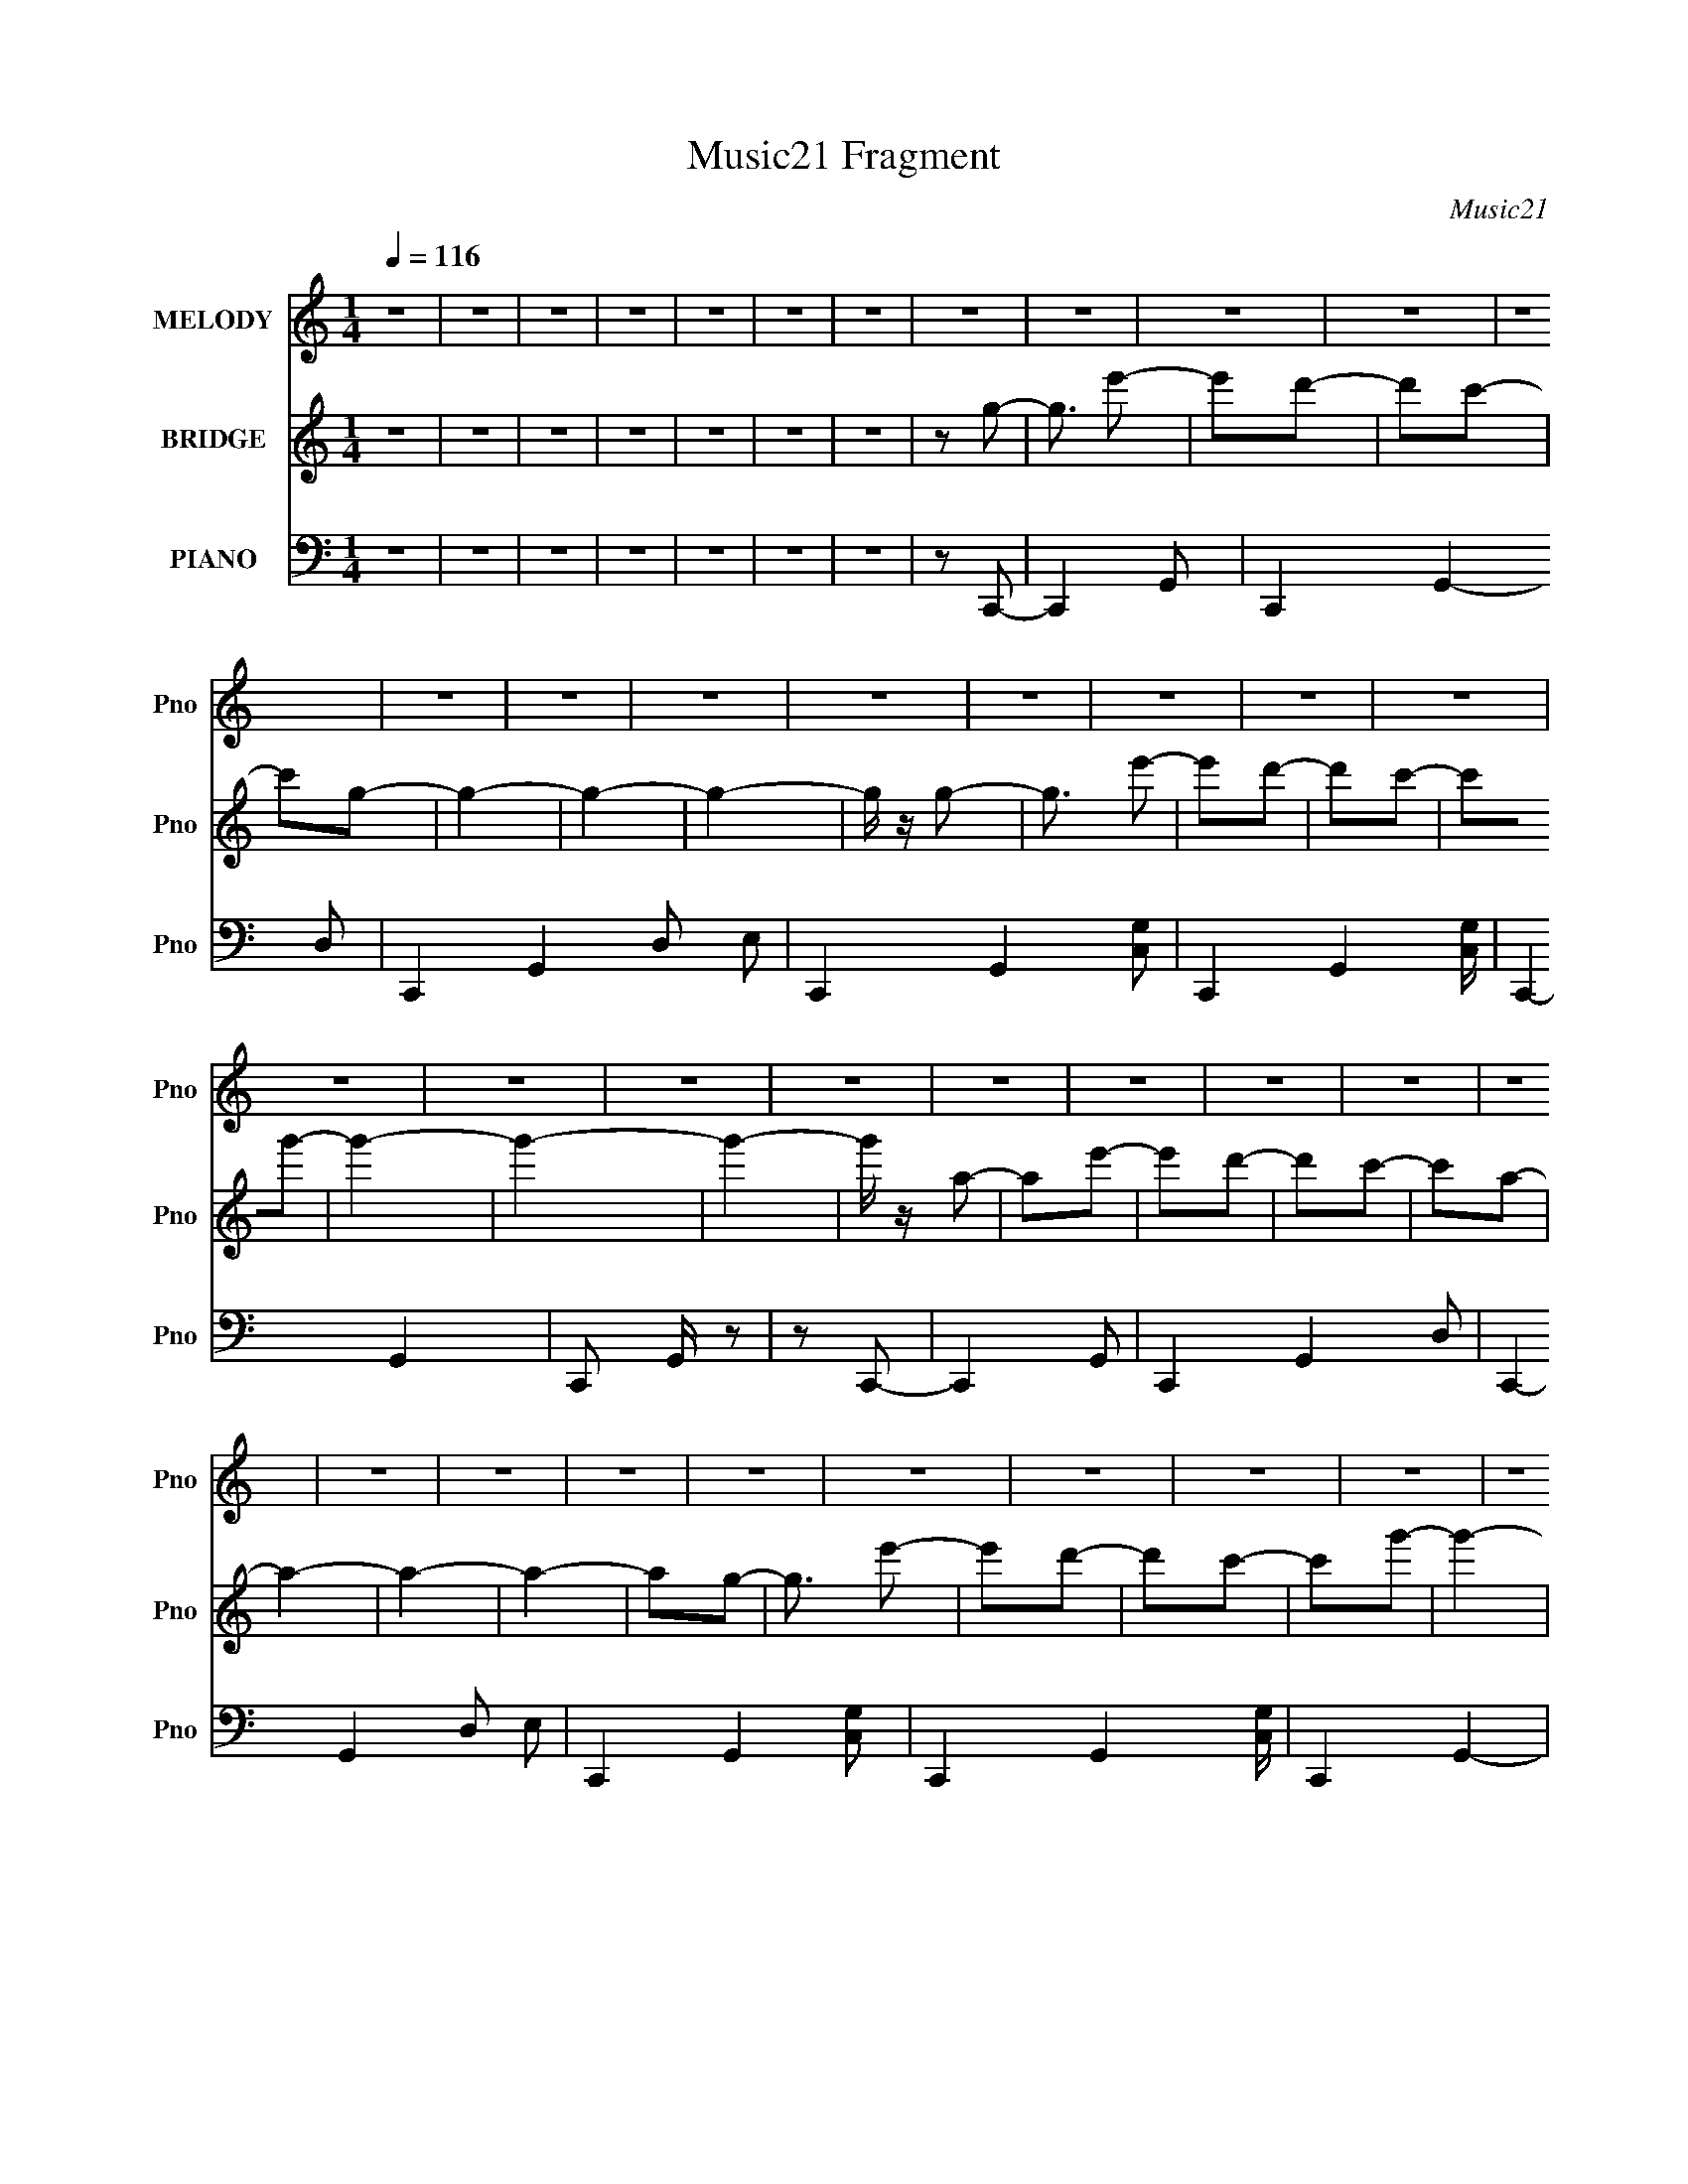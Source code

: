 X:1
T:Music21 Fragment
C:Music21
%%score 1 ( 2 3 ) ( 4 5 6 )
L:1/8
Q:1/4=116
M:1/4
I:linebreak $
K:none
V:1 treble nm="MELODY" snm="Pno"
V:2 treble nm="BRIDGE" snm="Pno"
V:3 treble 
L:1/4
V:4 bass nm="PIANO" snm="Pno"
L:1/16
V:5 bass 
V:6 bass 
L:1/16
V:1
 z2 | z2 | z2 | z2 | z2 | z2 | z2 | z2 | z2 | z2 | z2 | z2 | z2 | z2 | z2 | z2 | z2 | z2 | z2 | %19
 z2 | z2 | z2 | z2 | z2 | z2 | z2 | z2 | z2 | z2 | z2 | z2 | z2 | z2 | z2 | z2 | z2 | z2 | z2 | %38
 z2 | z2 | z2 | z2 | z2 | z2 | z2 | z2 | z2 | z2 | z2 | z2 | z2 | z2 | z2 | z2 | z G- | G3/2 e- | %56
 e2- | e2 | z2 | z2 | z2 | z e- | e/ z/ d | cB- | B3/2 z/ | B/ z/ B | A2 | G2- | G2 | z2 | %70
 z G/ z/ | G/ z/ A- | A3/2 z/ | f2- | f2- | f/ z/ e- | eg | c2- | c3/2 z/ | e/ z/ e- | e3/2 z/ | %81
 d2- | dA- | Ad- | d2- | d2- | d/ z3/2 | z G- | G3/2 e- | e2- | e2 | z2 | z2 | z e | ed | cB- | %96
 B z | B2 | z A | G2- | G2- | G z | z G- | GA- | A3/2 z/ | f2- | f2- | f/ z/ e- | eg | c2- | %110
 c3/2 z/ | e/ z/ e- | e3/2 z/ | d2- | d z | z e- | e z | d2- | dA- | Ac- | c2- | c2- | c2- | c z | %124
 z2 | z2 | z2 | z2 | z2 | z2 | z2 | z2 | z2 | z a- | ag- | ge | ge | (3:2:1g2 e- | e3/2 d | c2 | %140
 e2- | e z | z c/ z/ | cb- | b3/2 z/ | g3/2 z/ | ge- | eg- | g2- | g3/2 z/ | z2 | ga- | a2 | c'2- | %154
 c'c/ z/ | ce- | e2 | g2- | g/ z/ e | ge- | ed/ z/ | dc- | c/ (3:2:1A2 c/- | c3/2 z/ | d2- | %165
 (3:2:1d2 a- | ag- | ge | ge | (3:2:1g2 e- | e3/2 d | c2 | e2- | e z | cc/ z/ | cb- | b3/2 z/ | %177
 g3/2 z/ | ge- | eg- | g2- | g3/2 z/ | z g | ga- | a2 | c'2- | c'c/ z/ | ce- | e2 | g2- | g/ z/ e | %191
 ge- | e z | d2 | z G/ z/ | Ge- | e3/2 z/ | d2- | d/ z/ G | A2- | Ac- | c2- | c2- | c2- | c2- | %205
 c2- | c z | z2 | z2 | z2 | z2 | z2 | z2 | z2 | z2 | z2 | z2 | z2 | z2 | z2 | z2 | z2 | z2 | z2 | %224
 z2 | z2 | z2 | z2 | z2 | z2 | z2 | z2 | z2 | z2 | z2 | z2 | z2 | z2 | z2 | z G- | G3/2 e- | e2- | %242
 e2 | z2 | z2 | z e- | e/ z/ d | cB- | B3/2 z/ | B/ z/ B | A2 | G2- | G2 | z2 | z G/ z/ | %255
 G/ z/ A- | A3/2 z/ | f2- | f2- | f/ z/ e- | eg | c2- | c3/2 z/ | e/ z/ e- | e3/2 z/ | d2- | dA- | %267
 Ad- | d2- | d2- | d/ z3/2 | z G- | G3/2 e- | e2- | e2 | z2 | z2 | z e | ed | cB- | B z | B2 | %282
 z A | G2- | G2- | G z | z G- | GA- | A3/2 z/ | f2- | f2- | f/ z/ e- | eg | c2- | c3/2 z/ | %295
 e/ z/ e- | e3/2 z/ | d2- | d z | z e- | e z | d2- | dA- | Ac- | c2- | c2- | c2- | c z | z2 | z2 | %310
 z2 | z2 | z2 | z2 | z2 | z2 | z2 | z a- | ag- | ge | ge | (3:2:1g2 e- | e3/2 d | c2 | e2- | e z | %326
 z c/ z/ | cb- | b3/2 z/ | g3/2 z/ | ge- | eg- | g2- | g3/2 z/ | z2 | ga- | a2 | c'2- | c'c/ z/ | %339
 ce- | e2 | g2- | g/ z/ e | ge- | ed/ z/ | dc- | c/ (3:2:1A2 c/- | c3/2 z/ | d2- | (3:2:1d2 a- | %350
 ag- | ge | ge | (3:2:1g2 e- | e3/2 d | c2 | e2- | e z | cc/ z/ | cb- | b3/2 z/ | g3/2 z/ | ge- | %363
 eg- | g2- | g3/2 z/ | z g | ga- | a2 | c'2- | c'c/ z/ | ce- | e2 | g2- | g/ z/ e | ge- | e z | %377
 d2 | z G/ z/ | Ge- | e3/2 z/ | d2- | d/ z/ G | A2- | Ac- | c2- | c2- | c2- | c2- | c2- | c z | %391
 z2 | z2 | z2 | z2 | z2 | z2 | z2 | z2 | z2 | z2 | z2 | z2 | z2 | z2 | z2 | z2 | z2 | z2 | z2 | %410
 z2 | z2 | z2 | z _b- | b^g- | gf | ^gf | (3:2:1^g2 f- | f3/2 _e | ^c2 | f2- | f z | z ^c/ z/ | %423
 ^cc'- | c'3/2 z/ | ^g3/2 z/ | ^gf- | f^g- | g2- | g3/2 z/ | z2 | ^g_b- | b2 | ^c'2- | c'^c/ z/ | %435
 ^cf- | f2 | ^g2- | g/ z/ f | ^gf- | f_e/ z/ | _e^c- | c/ (3:2:1_B2 ^c/- | c3/2 z/ | _e2- | %445
 (3:2:1e2 _b- | b^g- | gf | ^gf | (3:2:1^g2 f- | f3/2 _e | ^c2 | f2- | f z | ^cc/ z/ | ^cc'- | %456
 c'3/2 z/ | ^g3/2 z/ | ^gf- | f^g- | g2- | g3/2 z/ | z ^g | ^g_b- | b2 | ^c'2- | c'^c/ z/ | ^cf- | %468
 f2 | ^g2- | g/ z/ f | ^gf- | f z | _e2 | z ^G/ z/ | ^Gf- | f3/2 z/ | _e2- | e/ z/ ^G | _B2- | %480
 B^c- | c2- | c2- | c2- | c2- | c2- | c z |] %487
V:2
 z2 | z2 | z2 | z2 | z2 | z2 | z2 | z g- | g3/2 e'- | e'd'- | d'c'- | c'g- | g2- | g2- | g2- | %15
 g/ z/ g- | g3/2 e'- | e'd'- | d'c'- | c'g'- | g'2- | g'2- | g'2- | g'/ z/ a- | ae'- | e'd'- | %26
 d'c'- | c'a- | a2- | a2- | a2- | ag- | g3/2 e'- | e'd'- | d'c'- | c'g'- | g'2- | g'2- | g'2- | %39
 g'/ z/ e- | e [e'b']2- c- | [e'b']2- c d- | [e'b']2- d G- | [e'b']2- G2- | [e'b']2- G2- | %45
 [e'b']2- G2- | [e'b']2- G2- | [e'b']2- G/ e- | [e'b']2- e c- | [e'b']2- c d- | [e'b']2- d G- | %51
 [e'b']2- G2- | [e'b']2- G2- | [e'b']2- G2- | [e'b']2- G2- | [e'b']/ G e- | ec- | cd- | dG- | G2- | %60
 G2- | G2- | G z | z g- | gd- | de- | eB- | B2- | B2- | B2- | B2 | z c- | c3/2 z/ | f2- | %74
 f/ z/ A- | AG- | G2- | e2- (3:2:1G/ | e2- | e/ z/ A- | A2- | f2- (3:2:1A/ | fA- | AB- | B2- | %85
 BG- | G2 | z e- | ec- | cd- | dG- | G2- | G2- | G2- | G z | z g- | gd- | de- | eB- | B2- | B2- | %101
 B2- | B2 | z c- | c3/2 z/ | f2- | f/ z/ A- | AG- | G2- | e2- (3:2:1G/ | e2- | e/ z/ A- | A2- | %113
 f2- (3:2:1A/ | fA- | AB- | B2- | BG- | G2 | z e'- | e'c'- | c'd'- | d'g- | g2- | g2- | g2- | g2 | %127
 z e'- | e'c'- | c'd'- | d'g'- | g'2- | g'2- | g'2- | g'2- | g'/ z/ [ce]- | [ce]2- | [ce]2- | %138
 [ce]2- | [ce]2- | [ce]2- | [ce]d- | de- | eg- | g2- | g2- | g2- | ge- | e2- | e3/2 d- | de- | %151
 ec- | c2- | c2- | c2- | ce- | e2- | e2- | e2- | e/ z/ f- | f2- | fd- | d2- | d3/2 g- | g2- | g2- | %166
 g3/2 z/ | z e- | e2- | e2- | ed- | d3/2 e- | e2- | ed- | dc- | cg- | g2- | g2- | ge- | e3/2 g- | %180
 g2- | g2- | g2- | gf- | f2- | f2- | f2- | fe- | e2- | e2- | e2- | e/ z/ d- | d2- | dc- | cd- | %195
 dg- | g2- | g2- | g2- | gc- | c2- e2- | c2- e2- | c/ e2 c- | c F- | F2- A2- | F/ A [GB]- | %206
 [GB]2- | [GB]g- | g3/2 e'- | e'3/2 d'- | d'c'- | c'3/2 g- | g2- e- | g2- e d- | g2- d c- | %215
 g/ [cA-]3/2 | A2- a e'- | A2- e' d'- | A2- d' c'- | A c'3/2 a- | a2- e- | a2- e d- | a2- d c- | %223
 a/ [cB-] B/- | (6:5:1B2 b a'- | a'g'- | g'3/2 e'- | e'b- | b2- A- | b2- A3/2 G- | b2- G E- | %231
 b (6:5:1[ED-]2 | D2- a g'- | D [g'C-] | C2- f' c'- | C [c'A,-] | A,2- a2- | A, a2- G,- | %238
 a2- G,2- | a G, e- | ec- | cd- | dG- | G2- | G2- | G2- | G z | z g- | gd- | de- | eB- | B2- | %252
 B2- | B2- | B2 | z c- | c3/2 z/ | f2- | f/ z/ A- | AG- | G2- | e2- (3:2:1G/ | e2- | e/ z/ A- | %264
 A2- | f2- (3:2:1A/ | fA- | AB- | B2- | BG- | G2 | z e- | ec- | cd- | dG- | G2- | G2- | G2- | G z | %279
 z g- | gd- | de- | eB- | B2- | B2- | B2- | B2 | z c- | c3/2 z/ | f2- | f/ z/ A- | AG- | G2- | %293
 e2- (3:2:1G/ | e2- | e/ z/ A- | A2- | f2- (3:2:1A/ | fA- | AB- | B2- | BG- | G2 | z e'- | e'c'- | %305
 c'd'- | d'g- | g2- | g2- | g2- | g2 | z e'- | e'c'- | c'd'- | d'g'- | g'2- | g'2- | g'2- | g'2- | %319
 g'/ z/ [ce]- | [ce]2- | [ce]2- | [ce]2- | [ce]2- | [ce]2- | [ce]d- | de- | eg- | g2- | g2- | g2- | %331
 ge- | e2- | e3/2 d- | de- | ec- | c2- | c2- | c2- | ce- | e2- | e2- | e2- | e/ z/ f- | f2- | fd- | %346
 d2- | d3/2 g- | g2- | g2- | g3/2 z/ | z e- | e2- | e2- | ed- | d3/2 e- | e2- | ed- | dc- | cg- | %360
 g2- | g2- | ge- | e3/2 g- | g2- | g2- | g2- | gf- | f2- | f2- | f2- | fe- | e2- | e2- | e2- | %375
 e/ z/ d- | d2- | dc- | cd- | dg- | g2- | g2- | g2- | gc- | c2- e2- | c2- e2- | c/ e2 f | %387
 (3:2:2g2 z | g2 | g2- | gf- | fc'- | c'2- | c'2- | c'c' | d'_e'- | e'f'- | d'2 (3:2:1f'/ | c'2 | %399
 _b[dd']- | [dd']2- | [_B_b]2- (3:2:1[dd']/ | [Bb][Gg]- | [Gg][_B_b]- | [Bb]2- | [Bb][dd']- | %406
 [dd']2- | [dd']/ z/ [^c^c']- | [cc']2- | [cc']2- | [cc']2- | [cc'][_e_e']- | [ee']2- | [ee']2- | %414
 [ee']2- | [ee']2 [^cf]- | [cf]2- | [cf]2- | [cf]2- | [cf]2- | [cf]2- | [cf]_e- | ef- | f^g- | %424
 g2- | g2- | g2- | gf- | f2- | f3/2 _e- | ef- | f^c- | c2- | c2- | c2- | cf- | f2- | f2- | f2- | %439
 f/ z/ ^f- | f2- | f_e- | e2- | e3/2 ^g- | g2- | g2- | g3/2 z/ | z f- | f2- | f2- | f_e- | %451
 e3/2 f- | f2- | f_e- | e^c- | c^g- | g2- | g2- | gf- | f3/2 ^g- | g2- | g2- | g2- | g^f- | f2- | %465
 f2- | f2- | ff- | f2- | f2- | f2- | f/ z/ _e- | e2- | e^c- | c_e- | e^g- | g2- | g2- | g2- | %479
 g^g/ z/ | z f'- | f'_e'- | e'^c'- | c'^g- | g2- | g2- | g2- | g/ z/ ^g- | g3/2 f'- | f'_e'- | %490
 e'^c'- | c'^g'- | g'2- | g'2- | g'2- | g'/ z/ _b- | bf'- | f'_e'- | e'^c'- | c'_b- | b2- | b2- | %502
 b2- | b^g- | g3/2 f'- | f'_e'- | e'^c'- | c'^g'- | g'2- | g'2- | g'2- | g'/ z/ f- | %512
 f [f'c'']2- ^c- | [f'c'']2- c _e- | [f'c'']2- e ^G- | [f'c'']2- G2- | [f'c'']2- G2- | %517
 [f'c'']2- G2- | [f'c'']2- G2- | [f'c'']2- G/ f- | [f'c'']2- f ^c- | [f'c'']2- c _e- | %522
 [f'c'']2- e ^G- | [f'c'']2- G2- | [f'c'']2- G2- | [f'c'']2- G2- | [f'c'']2- G2- | [f'c'']/ G z |] %528
V:3
 x | x | x | x | x | x | x | x | x5/4 | x | x | x | x | x | x | x | x5/4 | x | x | x | x | x | x | %23
 x | x | x | x | x | x | x | x | x | x5/4 | x | x | x | x | x | x | z/ [e'b']/- | x2 | x2 | x2 | %43
 x2 | x2 | x2 | x2 | x7/4 | x2 | x2 | x2 | x2 | x2 | x2 | x2 | x5/4 | x | x | x | x | x | x | x | %63
 x | x | x | x | x | x | x | x | x | x | x | x | x | x | x7/6 | x | x | x | x7/6 | x | x | x | x | %86
 x | x | x | x | x | x | x | x | x | x | x | x | x | x | x | x | x | x | x | x | x | x | x | x7/6 | %110
 x | x | x | x7/6 | x | x | x | x | x | x | x | x | x | x | x | x | x | x | x | x | x | x | x | x | %134
 x | x | x | x | x | x | x | x | x | x | x | x | x | x | x | x5/4 | x | x | x | x | x | x | x | x | %158
 x | x | x | x | x | x5/4 | x | x | x | x | x | x | x | x5/4 | x | x | x | x | x | x | x | x5/4 | %180
 x | x | x | x | x | x | x | x | x | x | x | x | x | x | x | x | x | x | x | z/ e/- | x2 | x2 | %202
 x7/4 | z/ A/- | x2 | x5/4 | x | x | x5/4 | x5/4 | x | x5/4 | x3/2 | x2 | x2 | z/ a/- | x2 | x2 | %218
 x2 | x7/4 | x3/2 | x2 | x2 | z/ b/- | x11/6 | x | x5/4 | x | x3/2 | x9/4 | x2 | z/ a/- x/3 | x2 | %233
 z/ f'/- | x2 | z/ a/- | x2 | x2 | x2 | x3/2 | x | x | x | x | x | x | x | x | x | x | x | x | x | %253
 x | x | x | x | x | x | x | x | x7/6 | x | x | x | x7/6 | x | x | x | x | x | x | x | x | x | x | %276
 x | x | x | x | x | x | x | x | x | x | x | x | x | x | x | x | x | x7/6 | x | x | x | x7/6 | x | %299
 x | x | x | x | x | x | x | x | x | x | x | x | x | x | x | x | x | x | x | x | x | x | x | x | %323
 x | x | x | x | x | x | x | x | x | x | x5/4 | x | x | x | x | x | x | x | x | x | x | x | x | x | %347
 x5/4 | x | x | x | x | x | x | x | x5/4 | x | x | x | x | x | x | x | x5/4 | x | x | x | x | x | %369
 x | x | x | x | x | x | x | x | x | x | x | x | x | x | z/ e/- | x2 | x2 | x7/4 | z/ ^g/- | x | %389
 x | x | x | x | x | x | x | x | x7/6 | x | x | x | x7/6 | x | x | x | x | x | x | x | x | x | x | %412
 x | x | x | x3/2 | x | x | x | x | x | x | x | x | x | x | x | x | x | x5/4 | x | x | x | x | x | %435
 x | x | x | x | x | x | x | x | x5/4 | x | x | x | x | x | x | x | x5/4 | x | x | x | x | x | x | %458
 x | x5/4 | x | x | x | x | x | x | x | x | x | x | x | x | x | x | x | x | x | x | x | x | x | x | %482
 x | x | x | x | x | x | x5/4 | x | x | x | x | x | x | x | x | x | x | x | x | x | x | x | x5/4 | %505
 x | x | x | x | x | x | z/ [f'c'']/- | x2 | x2 | x2 | x2 | x2 | x2 | x2 | x7/4 | x2 | x2 | x2 | %523
 x2 | x2 | x2 | x2 | x5/4 |] %528
V:4
 z4 | z4 | z4 | z4 | z4 | z4 | z4 | z2 C,,2- | C,,4- G,,2- | C,,4- G,,4- D,2- | %10
 C,,4- G,,4- D,2 E,2 | C,,4- G,,4- [C,G,]2- | C,,4- G,,4- [C,G,] | C,,4- G,,4- | C,,2 G,, z2 | %15
 z2 C,,2- | C,,4- G,,2- | C,,4- G,,4- D,2- | C,,4- G,,4- D,2 E,2 | C,,4- G,,4- [C,G,]2- | %20
 C,,4- G,,4- [C,G,] | C,,4- G,,4- | C,,2 G,, z2 | z2 C,,2- | C,,4- G,,2- | C,,4- G,,4- D,2- | %26
 C,,4- G,,4- D,2 E,2- | C,,4- G,,4- E, [C,G,]2- | C,,4- G,,4- [C,G,]4- | C,,3 G,,3 [C,G,]2 z | z4 | %31
 z2 C,,2- | C,,4- G,,2- | C,,4- G,,4- D,2- | C,,4- G,,4- D,2 E,2- | C,,4- G,,4- E, [C,G,]2- | %36
 C,,4- G,,4- [C,G,]4- | C,,3 G,,3 [C,G,]2 z | z4 | z2 C,,2- | (24:19:1[C,,G,,-]16 G,4 E2 | %41
 G,,4- C D2- | (6:5:1G,,4 D4- G,2- | D4- G,4 C,,2- | D C,,4- G,,2- | C,,4- G,,4- D,2 | %46
 C,,2 G,, z2 | z2 C,,2- | C,,4- (6:5:1C,4 G,4- G,,2- | C,,4- G,4- G,,4- C,2- | %50
 C,,4- G,2 G,,4- C,2 C | (24:19:1[G,,C-]16 C,,8- C,,4- C,, | C4- E4- G2- | C2 E4 G4- c2- | %54
 (6:5:1G4 c4 | z2 C,2- | C,4- G,2- | C,4- G,4 D2- | C,4- D4- G,2- | C,4- D2 G,4- C2- | %60
 C,4- G,4- C4- E4- | C,4- G,4- C4- E4- | C, (3:2:1G, C4- E4- | C2 E4- E,,2- | E4- E,,4- B,,2- | %65
 E4- E,,4- B,,4- G,2- | E2 E,,4- B,,4- G,3 B,2- | E,,4- B,,4- B,4- E2- | E,,4- B,,4- B,4- E4- | %69
 E,,2 B,,2 B, E z2 | z4 | z2 F,,2- | F,,4- [A,C]4- C,2- | F,,4- [A,C]2 C,4- F,2- | F,,4- C,4- F,4 | %75
 (3:2:2F,, C, x2/3 E,,2- | E,,4- G,2 B,4- B,,2- | E,,4- B,2 B,,4- E,2- | E,,4- B,,4- E,4- | %79
 E,,2 [B,,D,,-]2 E,2 | D,,4- [D,F,]4- A,,2- | D,,4- [D,F,]2 A,,4- A,2- | (3:2:2D,, A,, A, z3 | %83
 z2 G,,2- | G,,4- G,4- (6:5:1B,4 D,2- | G,,4 G,2 (6:5:1D,4 [B,D]2- | [B,D]4- G,2- | %87
 [B,D] G, z C,2- | C,4- G,2- | C,4- G,4- D2- | C,4- G,4- D2 [CE]2- | C,4- G,4- [CE] | %92
 C,4- G, G,2- | C,4 (6:5:1G,4 [CE]2- | [CE] z3 | z2 E,,2- | E,,4- G4- B,,2- | %97
 E,,4- (3:2:1G B,,4- B,2- | E,,4- B,,4- B,3 E2- | E,,4- B,,4- E4 | E,,4- B,,4- B,2- | %101
 E,,4- B,,4- B,3 G2- | E,, (3:2:1B,, G2 B, z | z2 F,,2- | F,,4- F,3 A,4- C,2- | %105
 F,,4- A,3 C,4- F,2- | F,,4- C,4- F,4- C2- | (3:2:1F,, C, F,2 C2 E,,2- | E,,4- B,,2- | %109
 E,,4- B,,4- G,2- | E,,4 B,,4 G,2 E,2 | z2 D,,2- | D,,4- D,4 F,4- A,,2- | %113
 D,,4- (6:5:1F,4 A,,4- A,2- | D,,3 A,,2 A,2 F, z | z2 G,,2- | G,,4- G,4- D,2- | %117
 G,,4- G,3 D,4- D2- | G,,4- D,4- (6:5:1D4 G,2- | (3:2:2G,, D, [G,C,-]3 | C,4- C4- G,2- | %121
 C,4- C2 G,4- D2 | C,4- G,3 E2- | C,4- E | C,4- G,2 | [C,G,]6 | C z3 | z2 F,,2- | %128
 F,,4- (6:5:1F,4 C4- C,2- | F,,4- C2 C,4- A,2- | F,,4- C,4- A, F2- | F,,4- C,4- F | %132
 F,,4- C,4- F,2- | (6:5:1[C,A,-]4 [A,-F,]2/3 F,/3 F,,8- F,, | [A,C,-]3 [C,C]- C3- C | %135
 (3:2:1C,2 [F,C,,-] C,,5/3- | (3:2:1[G,G,,-] [G,,-CC,,-]10/3 C,,20/3- C,, | C2 G,,4- (3:2:1G, | %138
 [G,,E] (3:2:2E5/2 z2 | (3:2:1[G,C] C/3 z C,2- | (3:2:1[EG,] (3:2:1[G,C,-]3 C,6- C,2 | C z3 | %142
 C2 G G, z | z2 E,,2- | [G,B,,-]2 [B,,E,,]2- E,,6- E,,4- E,, | B,3 B,,4- | G,3 B,,4- | %147
 [B,,E,] E,2 z | [EB,,-]2 [B,,E,,]2- E,,6- E,, | B,4- B,, | [B,G,-] G,3- | G, E,2 F,,2- | %152
 [F,,C,]8- F,,3 | C3 C,4- F,3 | A,2 C,3 F,2- | [F,A,] z E,,2- | [E,,B,,-]12 (3:2:1E, G,2 | %157
 B,4- B,,4- E,4- | [B,G,]2 (3:2:1[G,B,,] B,,7/3 E, | [EE,]2 D,,2- | [DA,,-]2 [A,,D,,]2- D,,6- D,, | %161
 D4 A,,4 (3:2:1A, | F4- | [FD-] [D-A,]3 | [DD,-]2 [D,-G,,]2 (24:17:1G,,224/17 | [D,G,D] [G,D]2 z | %166
 [D,G,] z G,2 | z2 C,2- | (3:2:1[CG,] (3:2:1[G,C,-]3 C,6- C, | D4 | C4 | (3:2:2G,4 z2 | %172
 (24:13:1[C,G,]16 E | G,3 z | (3:2:2C4 z2 | z2 E,,2- | (24:19:1[E,,B,,-]16 E3 | [B,G]3 B,,4- | %178
 E B,,4 | (3:2:2B,4 z2 | [EB,,-]2 [B,,E,,]2- E,,6- E,,3 | [B,E]3 B,,4- | [B,,G]3 x | z2 F,,2- | %184
 (24:17:1[F,,C,-]16 A,2 | C3 C,4- | A, (3:2:2C,4 z2 | z2 E,,2- | (24:17:1[E,,B,,-]16 E3 | %189
 (6:5:1[B,,B,]8 | (3:2:2E4 z2 | z2 D,,2- | [D,,A,,-]8 D2 | F4 A,,4 | D2A,2 | D4- | %196
 [DD,-]2 [D,-G,,]2 (24:19:1G,,256/19 | [G,D]4- D,4- | [G,D]2 D,4 B,2 | G, z C,2- | %200
 (3:2:1[CG,] (3:2:1[G,C,-]3 C,6- C,4- C, | D4- | (3:2:1C4 D (3:2:1z2 | (3:2:1[G,E] E10/3 | %204
 [G,,D,]14 | [G,D]3 z | [D,G,] z D,2- | [D,G,]2C,,2- | (24:19:2[C,,G,,-]16 G, C3 | [G,,-G,]8 G,, | %210
 C2G,2- | E4- G,4 | (3:2:1[EG,,-]4 [G,,C,,]4/3- C,,20/3- C,,3 | (3:2:1[G,,G,C]2 [G,C]5/3 z | %214
 [G,,G,]2 G,2- | G,2 C,,2- | (24:19:1[C,,C,-]16 C2 | [C,F,]8- C, | F,2 [CG,] z | F,4 | %220
 (24:19:1[C,,C,-]16 | [F,C]3 C,4- | A,2 C,4- F,2- | C, F,2 C,,2- | [C,,D,]8- C,,4- C,, | %225
 [D,-G,]8 D, | C2G,2- | (3:2:1[G,C] C/3 z C,,2- | (24:19:1[C,,D,-]16 B,2 | [D,G,-B,-] [G,B,]3- | %230
 (3:2:1[G,B,D,]2 [D,D]5/3 (3:2:1D3/2 | (3:2:1[G,B,] B,/3 z F,,2- | (24:19:1[F,,C,-]16 A,2 | %233
 C4 C,4- (3:2:1F, | [C,F]4- C, | (6:5:1[FC-]8 F,4 | (3:2:1[CC,-]4 [C,-F,,]4/3 F,,38/3 | %237
 [C,-F,]8 C,2 | (3:2:1C4 F4- F,2- | C2 F F, C, z | (3:2:2G,4 z2 | D4 | C2 z2 | (3:2:2G,4 z2 | %244
 [EG,] (3:2:1[G,C,-]5/2 C,19/3- C,3 | [G,E]3 z | C4- | (3:2:1C2 G,3 E,,2- | (24:19:1[E,,B,,-]16 | %249
 E4- B,,4- (6:5:1E,4 | B,4 E4- B,, | (6:5:1[EE,]8 | [E,,B,,]8- E,, | B,4- B,,4- E,4 | %254
 (3:2:1[B,E-]4 [E-B,,]4/3 | (3:2:1[EB,]4 [B,E,]/3 (3:2:1E,/ x2/3 | (24:19:1[F,,C,-]16 | %257
 C4- C,4- (3:2:1F, | A,4- C C,4- | [A,C] C, E,,2- | (24:13:1[E,,B,,-]16 F E2 | E3 B,,4 B, | %262
 (3:2:2G4 z2 | z2 D,2- | (3:2:1[DA,] (3:2:1[A,D,-]3 D,6- D,3 | F4 | A,2D2- | A,3 D z | [G,,D,-]14 | %269
 D4- D,4 (3:2:1G, | [DG,]6 | G,2 D,2 C,2- | [C,-G,]8 C,3 | E3 z | (3:2:2C4 z2 | [G,C]2 C2 | %276
 [C,-G,]8 C,2 | E4 | C2G, z | z2 E,,2- | [E,,B,,-]6 E3 | G4 B,,2 (3:2:1B, | E2B,2- | E4 (3:2:1B, | %284
 [E,,B,,]8- E,,3 | [B,,B,] [B,E,]3 (12:7:1E,20/7 | A,3 B,,2 z | E, z F,,2- | C,4- F,,4- | %289
 [F,C]3 C,4- F,,4- | [C,A,]4 F,,4 | F, x E,,2- | [G,B,,-]2 [B,,E,,]2- E,,6- E,,2 | %293
 G,2 B,,4- (3:2:1E, | (3:2:1[B,,G,]2 x2/3 E, z | z2 D,2- | (3:2:1[A,DA,] (3:2:1[A,D,-]3 D,6- D,2 | %297
 F4 | D2A,2- | D4- A, | (3:2:1[DD,-]4 [D,-G,,]4/3 G,,38/3 | (3:2:1[D,G,]2 G,8/3 | %302
 (3:2:1[DD,-]4 D,4/3- | [D,B,]2 [G,C,-]2 | C,4- C4- G,2- | C,4- C2 G,4- D2 | C,4- G,3 E2- | %307
 C,4- E | C,4- G,2 | [C,G,]6 | C z3 | z2 F,,2- | F,,4- (6:5:1F,4 C4- C,2- | F,,4- C2 C,4- A,2- | %314
 F,,4- C,4- A, F2- | F,,4- C,4- F | F,,4- C,4- F,2- | (6:5:1[C,A,-]4 [A,-F,]2/3 F,/3 F,,8- F,, | %318
 [A,C,-]3 [C,C]- C3- C | (3:2:1C,2 [F,C,,-] C,,5/3- | (3:2:1[G,G,,-] [G,,-CC,,-]10/3 C,,20/3- C,, | %321
 C2 G,,4- (3:2:1G, | [G,,E] (3:2:2E5/2 z2 | (3:2:1[G,C] C/3 z C,2- | %324
 (3:2:1[EG,] (3:2:1[G,C,-]3 C,6- C,2 | C z3 | C2 G G, z | z2 E,,2- | %328
 [G,B,,-]2 [B,,E,,]2- E,,6- E,,4- E,, | B,3 B,,4- | G,3 B,,4- | [B,,E,] E,2 z | %332
 [EB,,-]2 [B,,E,,]2- E,,6- E,, | B,4- B,, | [B,G,-] G,3- | G, E,2 F,,2- | [F,,C,]8- F,,3 | %337
 C3 C,4- F,3 | A,2 C,3 F,2- | [F,A,] z E,,2- | [E,,B,,-]12 (3:2:1E, G,2 | B,4- B,,4- E,4- | %342
 [B,G,]2 (3:2:1[G,B,,] B,,7/3 E, | [EE,]2 D,,2- | [DA,,-]2 [A,,D,,]2- D,,6- D,, | %345
 D4 A,,4 (3:2:1A, | F4- | [FD-] [D-A,]3 | [DD,-]2 [D,-G,,]2 (24:17:1G,,224/17 | [D,G,D] [G,D]2 z | %350
 [D,G,] z G,2 | z2 C,2- | (3:2:1[CG,] (3:2:1[G,C,-]3 C,6- C, | D4 | C4 | (3:2:2G,4 z2 | %356
 (24:13:1[C,G,]16 E | G,3 z | (3:2:2C4 z2 | z2 E,,2- | (24:19:1[E,,B,,-]16 E3 | [B,G]3 B,,4- | %362
 E B,,4 | (3:2:2B,4 z2 | [EB,,-]2 [B,,E,,]2- E,,6- E,,3 | [B,E]3 B,,4- | [B,,G]3 x | z2 F,,2- | %368
 (24:17:1[F,,C,-]16 A,2 | C3 C,4- | A, (3:2:2C,4 z2 | z2 E,,2- | (24:17:1[E,,B,,-]16 E3 | %373
 (6:5:1[B,,B,]8 | (3:2:2E4 z2 | z2 D,,2- | [D,,A,,-]8 D2 | F4 A,,4 | D2A,2 | D4- | %380
 [DD,-]2 [D,-G,,]2 (24:19:1G,,256/19 | [G,D]4- D,4- | [G,D]2 D,4 B,2 | G, z F,,2- | %384
 (24:19:2[F,,C,-]16 F, C3 | [C,F,-A,-] [F,A,]3- | (3:2:1[F,A,C,-]2 [C,-C]8/3 | C, F, F,,2- | %388
 [F,CC,] [C,F,,-]3 F,,5- F,,3 | [F,^G,C]3 z | [C,F,] z F,2- | F, x _B,,2- | [B,,-F,]4 B,, | %393
 [F,_B,]3 z | _B,2 D2 F,2- | [F,D] D3 | [B,,-_B,]4 B,, | (3:2:2[F,_B,D]4 z2 | [B,,F,] z F,2 | %399
 z2 _E,,2- | [E,,_B,,-]12 [G,B,E] | _E3 B,,4- | [_B,_E] B,,4- G,2- | [B,,_E] (6:5:1[G,_E,,-]4 | %404
 [G_B,,-]3 [_B,,E,,]- E,,7- E,, | _B,2 B,,4- G,3 | [B,,_B,_E] (3:2:2[_B,_E]5/2 z2 | z2 ^G,,2- | %408
 (3:2:1[G,E_E,-] [_E,G,,]10/3- G,,14/3- G,,2 | [^G,C_E]2 E,4- | [E,^G,C_E]2 z2 | ^G,2^G,,2- | %412
 (12:7:1[G,,^G,-_E-^G-]8 [G,CE] | [G,EG] [CEG] ^G,,2- | [G,,_E,-]6 [G,CE] G2 | [E,_E]2 [G,^C,,-]2 | %416
 (3:2:1[G,^G,,-] [^G,,-CC,,-]10/3 C,,20/3- C,, | ^C2 G,,4- (3:2:1G, | [G,,F] (3:2:2F5/2 z2 | %419
 (3:2:1[G,^C] ^C/3 z ^C,2- | (3:2:1[F^G,] (3:2:1[^G,C,-]3 C,6- C,2 | ^C z3 | ^C2 G ^G, z | %423
 z2 F,,2- | [G,C,-]2 [C,F,,]2- F,,6- F,,4- F,, | C3 C,4- | ^G,3 C,4- | [C,F,] F,2 z | %428
 [FC,-]2 [C,F,,]2- F,,6- F,, | C4- C, | [C^G,-] ^G,3- | G, F,2 ^F,,2- | [F,,^C,]8- F,,3 | %433
 ^C3 C,4- F,3 | _B,2 C,3 ^F,2- | [F,_B,] z F,,2- | [F,,C,-]12 (3:2:1F, G,2 | C4- C,4- F,4- | %438
 [C^G,]2 (3:2:1[^G,C,] C,7/3 F, | [FF,]2 _E,,2- | [E_B,,-]2 [_B,,E,,]2- E,,6- E,, | %441
 _E4 B,,4 (3:2:1B, | ^F4- | [F_E-] [_E-B,]3 | [E_E,-]2 [_E,-G,,]2 (24:17:1G,,224/17 | %445
 [E,^G,_E] [^G,_E]2 z | [E,^G,] z G,2 | z2 ^C,2- | (3:2:1[C^G,] (3:2:1[^G,C,-]3 C,6- C, | _E4 | %450
 ^C4 | (3:2:2^G,4 z2 | (24:13:1[C,^G,]16 F | ^G,3 z | (3:2:2^C4 z2 | z2 F,,2- | %456
 (24:19:1[F,,C,-]16 F3 | [C^G]3 C,4- | F C,4 | (3:2:2C4 z2 | [FC,-]2 [C,F,,]2- F,,6- F,,3 | %461
 [CF]3 C,4- | [C,^G]3 x | z2 ^F,,2- | (24:17:1[F,,^C,-]16 B,2 | ^C3 C,4- | _B, (3:2:2C,4 z2 | %467
 z2 F,,2- | (24:17:1[F,,C,-]16 F3 | (6:5:1[C,C]8 | (3:2:2F4 z2 | z2 _E,,2- | [E,,_B,,-]8 E2 | %473
 ^F4 B,,4 | _E2_B,2 | _E4- | [E_E,-]2 [_E,-G,,]2 (24:19:1G,,256/19 | [^G,_E]4- E,4- | %478
 [G,E]2 E,4 C2 | ^G, z ^C,,2- | C,,4- ^G,,2- | C,,4- G,,4- _E,2- | C,,4- G,,4- E,2 F,2 | %483
 C,,4- G,,4- [^C,^G,]2- | C,,4- G,,4- [C,G,] | C,,4- G,,4- | C,,2 G,, z2 | z2 ^C,,2- | %488
 C,,4- ^G,,2- | C,,4- G,,4- _E,2- | C,,4- G,,4- E,2 F,2 | C,,4- G,,4- [^C,^G,]2- | %492
 C,,4- G,,4- [C,G,] | C,,4- G,,4- | C,,2 G,, z2 | z2 ^C,,2- | C,,4- ^G,,2- | C,,4- G,,4- _E,2- | %498
 C,,4- G,,4- E,2 F,2- | C,,4- G,,4- F, [^C,^G,]2- | C,,4- G,,4- [C,G,]4- | C,,3 G,,3 [C,G,]2 z | %502
 z4 | z2 ^C,,2- | C,,4- ^G,,2- | C,,4- G,,4- _E,2- | C,,4- G,,4- E,2 F,2- | %507
 C,,4- G,,4- F, [^C,^G,]2- | C,,4- G,,4- [C,G,]4- | C,,3 G,,3 [C,G,]2 z | z4 | z2 ^C,,2- | %512
 (24:19:1[C,,^G,,-]16 G,4 F2 | G,,4- C _E2- | (6:5:1G,,4 E4- ^G,2- | E4- G,4 ^C,,2- | %516
 E C,,4- ^G,,2- | C,,4- G,,4- _E,2 | C,,2 G,, z2 | z2 ^C,,2- | C,,4- (6:5:1C,4 G,4- ^G,,2- | %521
 C,,4- G,4- G,,4- ^C,2- | C,,4- G,2 G,,4- C,2 ^C | (24:19:1[G,,^C-]16 C,,8- C,,4- C,, | %524
 C4- F4- ^G2- | C2 F4 G4- ^c2- | (6:5:1G4 c4- | (3:2:1c x2/3 (3:2:1[^C,,^G,^C]4- | [C,,G,C]4- F4- | %529
 [C,,G,C]4- F4- | (3:2:1[C,,G,C]/ F z3 |] %531
V:5
 x2 | x2 | x2 | x2 | x2 | x2 | x2 | x2 | x3 | x5 | x6 | x5 | x9/2 | x4 | x5/2 | x2 | x3 | x5 | x6 | %19
 x5 | x9/2 | x4 | x5/2 | x2 | x3 | x5 | x6 | x11/2 | x6 | x9/2 | x2 | x2 | x3 | x5 | x6 | x11/2 | %36
 x6 | x9/2 | x2 | z G,- | z C- x22/3 | x7/2 | x14/3 | x5 | x7/2 | x5 | x5/2 | z C,- | x20/3 | x7 | %50
 x13/2 | z E- x65/6 | x5 | x6 | x11/3 | x2 | x3 | x5 | x5 | z E- x4 | x8 | x8 | x29/6 | x4 | x5 | %65
 x7 | x15/2 | x7 | x8 | x4 | x2 | z [A,C]- | x5 | x6 | x6 | z G,- | x6 | x6 | x6 | z [D,F,]- x | %80
 x5 | x6 | x8/3 | z G,- | x20/3 | x17/3 | x3 | x5/2 | x3 | x5 | x6 | x9/2 | x7/2 | x14/3 | x2 | %95
 z G- | x5 | x16/3 | x13/2 | x6 | x5 | x13/2 | x17/6 | z F,- | x13/2 | x13/2 | x7 | x23/6 | x3 | %109
 x5 | x6 | z D,- | x7 | x20/3 | x9/2 | z G,- | x5 | x13/2 | x20/3 | z C- x/6 | x5 | x6 | x9/2 | %123
 x5/2 | x3 | z C- x | x2 | z F,- | x20/3 | x6 | x11/2 | x9/2 | x5 | z C- x14/3 | z F,- x2 | z G,- | %136
 z G,- x23/6 | x10/3 | z G,- | z G,/ z/ | z C/ z/ x10/3 | G2- | x5/2 | z E, | z E, x11/2 | x7/2 | %146
 x7/2 | z E,,- | z E, x7/2 | x5/2 | z E,- | x5/2 | z F,- x7/2 | x5 | x7/2 | z E,- | z E,- x16/3 | %157
 x6 | z E- x | z D- | z A,- x7/2 | x13/3 | z A,- | z G,,- | z G,/ z/ x14/3 | z D,- | [DG]3/2 z/ | %167
 z G,/ z/ | z C/ z/ x17/6 | x2 | x2 | z C,- | z C/ z/ x17/6 | D2 | z G,/ z/ | z B, | %176
 z B,/ z/ x35/6 | x7/2 | x5/2 | z E,,- | z B,/ z/ x9/2 | x7/2 | z B,/ z/ | z F, | z F,/ z/ x14/3 | %185
 x7/2 | x5/2 | z B, | z B,/ z/ x31/6 | G2 x4/3 | z B,/ z/ | z A, | z A, x3 | x4 | x2 | z G,,- | %196
 z G,/ z/ x16/3 | x4 | x4 | z C- | z C/ z/ x29/6 | x2 | z G,- x/ | z G,,- | z G,/ z/ x5 | z D,- | %206
 B,2 | z G,- | z G, x37/6 | E z x5/2 | x2 | z C,,- x2 | z G, x29/6 | z G,,- | (3:2:2C2 z | z C- | %216
 z F,/ z/ x16/3 | C2- x5/2 | z A, | z C,,- | z F,/ z/ x13/3 | x7/2 | x4 | x5/2 | z G,/ z/ x9/2 | %225
 C2- x5/2 | x2 | z G, | z G,/ z/ x16/3 | D2- | z G,- | z F, | z F,- x16/3 | x13/3 | z F,- x/ | %235
 z F,,- x10/3 | z F,/ z/ x19/3 | C2- x3 | x13/3 | x3 | z C | x2 | x2 | z C,- | z C/ z/ x4 | x2 | %246
 z G,- | x19/6 | z E,- x13/3 | x17/3 | x9/2 | z E,,- x4/3 | z E,- x5/2 | x6 | z E,- | z F,,- | %256
 z F,- x13/3 | x13/3 | x9/2 | F2- | z B,- x23/6 | x4 | z B,/ z/ | z A,/ z/ | z D x23/6 | x2 | x2 | %267
 z G,,- x/ | z G,- x5 | x13/3 | z D,- x | x3 | z C x7/2 | x2 | z G,- | z C,- | z C x3 | x2 | x2 | %279
 z B, | z B,- x5/2 | x10/3 | x2 | z E,,- x/3 | z E,- x7/2 | z B,,- x5/6 | x3 | x2 | z F,/ z/ x2 | %289
 x11/2 | z F,- x2 | z E, | z E,- x4 | x10/3 | E3/2 z/ | z [A,D]- | z D/ z/ x10/3 | x2 | x2 | %299
 z G,,- x/ | z G,/ z/ x19/3 | D2- | z G,- | z C- | x5 | x6 | x9/2 | x5/2 | x3 | z C- x | x2 | %311
 z F,- | x20/3 | x6 | x11/2 | x9/2 | x5 | z C- x14/3 | z F,- x2 | z G,- | z G,- x23/6 | x10/3 | %322
 z G,- | z G,/ z/ | z C/ z/ x10/3 | G2- | x5/2 | z E, | z E, x11/2 | x7/2 | x7/2 | z E,,- | %332
 z E, x7/2 | x5/2 | z E,- | x5/2 | z F,- x7/2 | x5 | x7/2 | z E,- | z E,- x16/3 | x6 | z E- x | %343
 z D- | z A,- x7/2 | x13/3 | z A,- | z G,,- | z G,/ z/ x14/3 | z D,- | [DG]3/2 z/ | z G,/ z/ | %352
 z C/ z/ x17/6 | x2 | x2 | z C,- | z C/ z/ x17/6 | D2 | z G,/ z/ | z B, | z B,/ z/ x35/6 | x7/2 | %362
 x5/2 | z E,,- | z B,/ z/ x9/2 | x7/2 | z B,/ z/ | z F, | z F,/ z/ x14/3 | x7/2 | x5/2 | z B, | %372
 z B,/ z/ x31/6 | G2 x4/3 | z B,/ z/ | z A, | z A, x3 | x4 | x2 | z G,,- | z G,/ z/ x16/3 | x4 | %382
 x4 | z F,- | z F,/ z/ x37/6 | C2- | z F,- | z [F,C]- | z [F,C]/ z/ x4 | z C,- | (3:2:2[^G,C]2 z | %391
 z _B, | z _B,/ z/ x/ | D2- | x3 | z _B,,- | z F,/ z/ x/ | z _B,,- | (3:2:2_B,2 z | z [G,_B,_E]- | %400
 z G,/ z/ x9/2 | x7/2 | x7/2 | G2- x/6 | z G,- x4 | x9/2 | z G,/ z/ | z [^G,_E]- | %408
 z ^G,/ z/ x10/3 | x3 | ^G3/2 z/ | z [^G,C_E]- | z [C_E^G]- x5/6 | z [^G,C_E]- | z ^G,- x5/2 | %415
 z ^G,- | z ^G,- x23/6 | x10/3 | z ^G,- | z ^G,/ z/ | z ^C/ z/ x10/3 | ^G2- | x5/2 | z F, | %424
 z F, x11/2 | x7/2 | x7/2 | z F,,- | z F, x7/2 | x5/2 | z F,- | x5/2 | z ^F,- x7/2 | x5 | x7/2 | %435
 z F,- | z F,- x16/3 | x6 | z F- x | z _E- | z _B,- x7/2 | x13/3 | z _B,- | z ^G,,- | %444
 z ^G,/ z/ x14/3 | z _E,- | [_E^G]3/2 z/ | z ^G,/ z/ | z ^C/ z/ x17/6 | x2 | x2 | z ^C,- | %452
 z ^C/ z/ x17/6 | _E2 | z ^G,/ z/ | z C | z C/ z/ x35/6 | x7/2 | x5/2 | z F,,- | z C/ z/ x9/2 | %461
 x7/2 | z C/ z/ | z ^F, | z ^F,/ z/ x14/3 | x7/2 | x5/2 | z C | z C/ z/ x31/6 | ^G2 x4/3 | %470
 z C/ z/ | z _B, | z _B, x3 | x4 | x2 | z ^G,,- | z ^G,/ z/ x16/3 | x4 | x4 | x2 | x3 | x5 | x6 | %483
 x5 | x9/2 | x4 | x5/2 | x2 | x3 | x5 | x6 | x5 | x9/2 | x4 | x5/2 | x2 | x3 | x5 | x6 | x11/2 | %500
 x6 | x9/2 | x2 | x2 | x3 | x5 | x6 | x11/2 | x6 | x9/2 | x2 | z ^G,- | z ^C- x22/3 | x7/2 | %514
 x14/3 | x5 | x7/2 | x5 | x5/2 | z ^C,- | x20/3 | x7 | x13/2 | z F- x65/6 | x5 | x6 | x11/3 | %527
 z3/2 F/- | x4 | x4 | x13/6 |] %531
V:6
 x4 | x4 | x4 | x4 | x4 | x4 | x4 | x4 | x6 | x10 | x12 | x10 | x9 | x8 | x5 | x4 | x6 | x10 | %18
 x12 | x10 | x9 | x8 | x5 | x4 | x6 | x10 | x12 | x11 | x12 | x9 | x4 | x4 | x6 | x10 | x12 | x11 | %36
 x12 | x9 | x4 | z2 E2- | x56/3 | x7 | x28/3 | x10 | x7 | x10 | x5 | z2 G,2- | x40/3 | x14 | x13 | %51
 x77/3 | x10 | x12 | x22/3 | x4 | x6 | x10 | x10 | x12 | x16 | x16 | x29/3 | x8 | x10 | x14 | x15 | %67
 x14 | x16 | x8 | x4 | x4 | x10 | x12 | x12 | z2 B,2- | x12 | x12 | x12 | x6 | x10 | x12 | x16/3 | %83
 z2 B,2- | x40/3 | x34/3 | x6 | x5 | x6 | x10 | x12 | x9 | x7 | x28/3 | x4 | x4 | x10 | x32/3 | %98
 x13 | x12 | x10 | x13 | x17/3 | z2 A,2- | x13 | x13 | x14 | x23/3 | x6 | x10 | x12 | z2 F,2- | %112
 x14 | x40/3 | x9 | x4 | x10 | x13 | x40/3 | x13/3 | x10 | x12 | x9 | x5 | x6 | x6 | x4 | z2 C2- | %128
 x40/3 | x12 | x11 | x9 | x10 | x40/3 | x8 | z2 C2- | x35/3 | x20/3 | x4 | z2 E2- | x32/3 | x4 | %142
 x5 | z2 G,2- | x15 | x7 | x7 | z2 E2- | x11 | x5 | x4 | x5 | x11 | x10 | x7 | z2 G,2- | x44/3 | %157
 x12 | x6 | x4 | x11 | x26/3 | x4 | x4 | x40/3 | x4 | x4 | z2 C2- | x29/3 | x4 | x4 | z2 E2- | %172
 x29/3 | x4 | x4 | z2 E2- | x47/3 | x7 | x5 | z2 E2- | x13 | x7 | x4 | z2 A,2- | x40/3 | x7 | x5 | %187
 z2 E2- | x43/3 | x20/3 | x4 | z2 D2- | x10 | x8 | x4 | x4 | x44/3 | x8 | x8 | x4 | x41/3 | x4 | %202
 x5 | x4 | x14 | x4 | x4 | z2 C2- | x49/3 | x9 | x4 | x8 | x41/3 | x4 | x4 | x4 | x44/3 | x9 | x4 | %219
 x4 | x38/3 | x7 | x8 | x5 | x13 | x9 | x4 | z2 B,2- | x44/3 | x4 | x4 | z2 A,2- | x44/3 | x26/3 | %234
 x5 | x32/3 | x50/3 | F4- x6 | x26/3 | x6 | x4 | x4 | x4 | z2 E2- | x12 | x4 | x4 | x19/3 | x38/3 | %249
 x34/3 | x9 | x20/3 | x9 | x12 | x4 | x4 | x38/3 | x26/3 | x9 | z2 E2- | x35/3 | x8 | x4 | z2 D2- | %264
 x35/3 | x4 | x4 | x5 | x14 | x26/3 | x6 | x6 | x11 | x4 | x4 | x4 | x10 | x4 | x4 | z2 E2- | x9 | %281
 x20/3 | x4 | x14/3 | x11 | x17/3 | x6 | x4 | x8 | x11 | x8 | z2 G,2- | x12 | x20/3 | x4 | x4 | %296
 x32/3 | x4 | x4 | x5 | x50/3 | x4 | x4 | x4 | x10 | x12 | x9 | x5 | x6 | x6 | x4 | z2 C2- | %312
 x40/3 | x12 | x11 | x9 | x10 | x40/3 | x8 | z2 C2- | x35/3 | x20/3 | x4 | z2 E2- | x32/3 | x4 | %326
 x5 | z2 G,2- | x15 | x7 | x7 | z2 E2- | x11 | x5 | x4 | x5 | x11 | x10 | x7 | z2 G,2- | x44/3 | %341
 x12 | x6 | x4 | x11 | x26/3 | x4 | x4 | x40/3 | x4 | x4 | z2 C2- | x29/3 | x4 | x4 | z2 E2- | %356
 x29/3 | x4 | x4 | z2 E2- | x47/3 | x7 | x5 | z2 E2- | x13 | x7 | x4 | z2 A,2- | x40/3 | x7 | x5 | %371
 z2 E2- | x43/3 | x20/3 | x4 | z2 D2- | x10 | x8 | x4 | x4 | x44/3 | x8 | x8 | z2 C2- | x49/3 | %385
 x4 | x4 | x4 | x12 | x4 | x4 | x4 | x5 | x4 | x6 | x4 | x5 | x4 | x4 | x4 | x13 | x7 | x7 | %403
 x13/3 | x12 | x9 | x4 | x4 | x32/3 | x6 | x4 | x4 | x17/3 | z2 ^G2- | x9 | z2 ^C2- | x35/3 | %417
 x20/3 | x4 | z2 F2- | x32/3 | x4 | x5 | z2 ^G,2- | x15 | x7 | x7 | z2 F2- | x11 | x5 | x4 | x5 | %432
 x11 | x10 | x7 | z2 ^G,2- | x44/3 | x12 | x6 | x4 | x11 | x26/3 | x4 | x4 | x40/3 | x4 | x4 | %447
 z2 ^C2- | x29/3 | x4 | x4 | z2 F2- | x29/3 | x4 | x4 | z2 F2- | x47/3 | x7 | x5 | z2 F2- | x13 | %461
 x7 | x4 | z2 _B,2- | x40/3 | x7 | x5 | z2 F2- | x43/3 | x20/3 | x4 | z2 _E2- | x10 | x8 | x4 | %475
 x4 | x44/3 | x8 | x8 | x4 | x6 | x10 | x12 | x10 | x9 | x8 | x5 | x4 | x6 | x10 | x12 | x10 | x9 | %493
 x8 | x5 | x4 | x6 | x10 | x12 | x11 | x12 | x9 | x4 | x4 | x6 | x10 | x12 | x11 | x12 | x9 | x4 | %511
 z2 F2- | x56/3 | x7 | x28/3 | x10 | x7 | x10 | x5 | z2 ^G,2- | x40/3 | x14 | x13 | x77/3 | x10 | %525
 x12 | x22/3 | x4 | x8 | x8 | x13/3 |] %531
